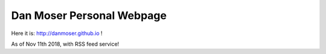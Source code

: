 Dan Moser Personal Webpage
=============================
Here it is: http://danmoser.github.io !

As of Nov 11th 2018, with RSS feed service!
